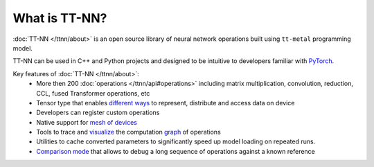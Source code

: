 What is TT-NN?
#############

:doc:`TT-NN </ttnn/about>` is an open source library of neural network operations built using ``tt-metal`` programming model.

TT-NN can be used in C++ and Python projects and designed to be intuitive to developers familiar with `PyTorch <https://pytorch.org/>`_.

Key features of :doc:`TT-NN </ttnn/about>`:
    * More then 200 :doc:`operations </ttnn/api#operations>` including matrix multiplication, convolution, reduction, CCL, fused Transformer operations, etc
    * Tensor type that enables `different ways <https://github.com/tenstorrent/tt-metal/blob/main/tech_reports/tensor_layouts/tensor_layouts.md>`_ to represent, distribute and access data on device
    * Developers can register custom operations
    * Native support for `mesh of devices <https://github.com/tenstorrent/tt-metal/blob/main/tech_reports/Programming_Mesh_of_Devices/Programming_Mesh_of_Devices_with_TT-NN.md>`_
    * Tools to trace and `visualize <https://github.com/tenstorrent/ttnn-visualizer>`_ the computation `graph <https://github.com/tenstorrent/tt-metal/blob/main/tech_reports/ttnn/graph-tracing.md>`_ of operations
    * Utilities to cache converted parameters to significantly speed up model loading on repeated runs.
    * `Comparison mode <https://github.com/tenstorrent/tt-metal/blob/main/tech_reports/ttnn/comparison-mode.md>`_ that allows to debug a long sequence of operations against a known reference
